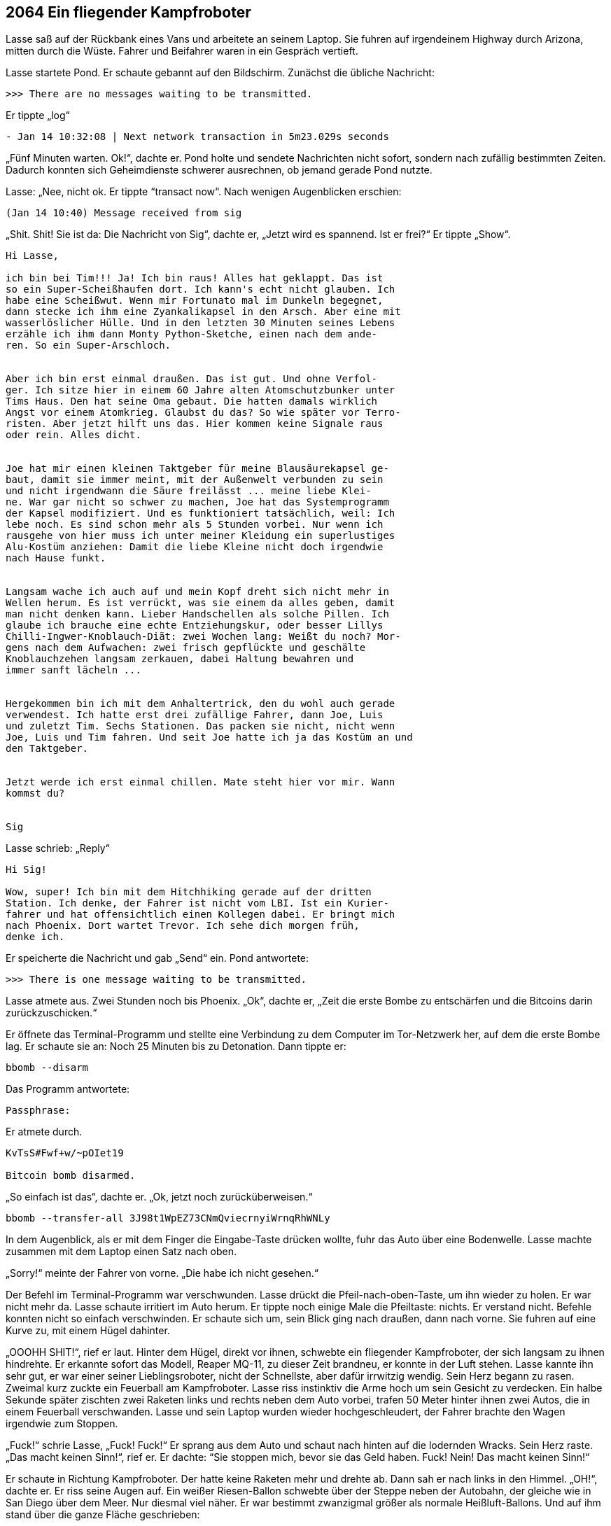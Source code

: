== [big-number]#2064# Ein fliegender Kampfroboter 

[text-caps]#Lasse saß auf# der Rückbank eines Vans und arbeitete an seinem Laptop.
Sie fuhren auf irgendeinem Highway durch Arizona, mitten durch die Wüste.
Fahrer und Beifahrer waren in ein Gespräch vertieft.

Lasse startete Pond.
Er schaute gebannt auf den Bildschirm.
Zunächst die übliche Nachricht:

****
....
>>> There are no messages waiting to be transmitted.
....
****

Er tippte „log“ 

****
....
- Jan 14 10:32:08 | Next network transaction in 5m23.029s seconds
....
****

„Fünf Minuten warten. Ok!“, dachte er.
Pond holte und sendete Nachrichten nicht sofort, sondern nach zufällig bestimmten Zeiten.
Dadurch konnten sich Geheimdienste schwerer ausrechnen, ob jemand gerade Pond nutzte.

Lasse: „Nee, nicht ok.
Er tippte “transact now“.
Nach wenigen Augenblicken erschien:

****
....
(Jan 14 10:40) Message received from sig
....
****

„Shit. Shit!
Sie ist da: Die Nachricht von Sig“, dachte er, „Jetzt wird es spannend.
Ist er frei?“
Er tippte „Show“.

****
....
Hi Lasse,

ich bin bei Tim!!! Ja! Ich bin raus! Alles hat geklappt. Das ist
so ein Super-Scheißhaufen dort. Ich kann's echt nicht glauben. Ich
habe eine Scheißwut. Wenn mir Fortunato mal im Dunkeln begegnet,
dann stecke ich ihm eine Zyankalikapsel in den Arsch. Aber eine mit
wasserlöslicher Hülle. Und in den letzten 30 Minuten seines Lebens
erzähle ich ihm dann Monty Python-Sketche, einen nach dem ande-
ren. So ein Super-Arschloch.


Aber ich bin erst einmal draußen. Das ist gut. Und ohne Verfol-
ger. Ich sitze hier in einem 60 Jahre alten Atomschutzbunker unter
Tims Haus. Den hat seine Oma gebaut. Die hatten damals wirklich
Angst vor einem Atomkrieg. Glaubst du das? So wie später vor Terro-
risten. Aber jetzt hilft uns das. Hier kommen keine Signale raus
oder rein. Alles dicht.


Joe hat mir einen kleinen Taktgeber für meine Blausäurekapsel ge-
baut, damit sie immer meint, mit der Außenwelt verbunden zu sein
und nicht irgendwann die Säure freilässt ... meine liebe Klei-
ne. War gar nicht so schwer zu machen, Joe hat das Systemprogramm
der Kapsel modifiziert. Und es funktioniert tatsächlich, weil: Ich
lebe noch. Es sind schon mehr als 5 Stunden vorbei. Nur wenn ich
rausgehe von hier muss ich unter meiner Kleidung ein superlustiges
Alu-Kostüm anziehen: Damit die liebe Kleine nicht doch irgendwie
nach Hause funkt.


Langsam wache ich auch auf und mein Kopf dreht sich nicht mehr in
Wellen herum. Es ist verrückt, was sie einem da alles geben, damit
man nicht denken kann. Lieber Handschellen als solche Pillen. Ich
glaube ich brauche eine echte Entziehungskur, oder besser Lillys
Chilli-Ingwer-Knoblauch-Diät: zwei Wochen lang: Weißt du noch? Mor-
gens nach dem Aufwachen: zwei frisch gepflückte und geschälte
Knoblauchzehen langsam zerkauen, dabei Haltung bewahren und
immer sanft lächeln ...


Hergekommen bin ich mit dem Anhaltertrick, den du wohl auch gerade
verwendest. Ich hatte erst drei zufällige Fahrer, dann Joe, Luis
und zuletzt Tim. Sechs Stationen. Das packen sie nicht, nicht wenn
Joe, Luis und Tim fahren. Und seit Joe hatte ich ja das Kostüm an und
den Taktgeber.


Jetzt werde ich erst einmal chillen. Mate steht hier vor mir. Wann
kommst du?


Sig
....
****

Lasse schrieb: „Reply“

****
....
Hi Sig!

Wow, super! Ich bin mit dem Hitchhiking gerade auf der dritten
Station. Ich denke, der Fahrer ist nicht vom LBI. Ist ein Kurier-
fahrer und hat offensichtlich einen Kollegen dabei. Er bringt mich
nach Phoenix. Dort wartet Trevor. Ich sehe dich morgen früh,
denke ich.
....
****

Er speicherte die Nachricht und gab „Send“ ein.
Pond antwortete:

****
....
>>> There is one message waiting to be transmitted.
....
****

Lasse atmete aus.
Zwei Stunden noch bis Phoenix.
„Ok“, dachte er, „Zeit die erste Bombe zu entschärfen und die Bitcoins darin zurückzuschicken.“

Er öffnete das Terminal-Programm und stellte eine Verbindung zu dem Computer im Tor-Netzwerk her, auf dem die erste Bombe lag.
Er schaute sie an: Noch 25 Minuten bis zu Detonation.
Dann tippte er:

****
....
bbomb --disarm
....
****

Das Programm antwortete:

****
....
Passphrase:
....
****

Er atmete durch.

****
....
KvTsS#Fwf+w/~pOIet19

Bitcoin bomb disarmed.
....
****

„So einfach ist das“, dachte er. „Ok, jetzt noch zurücküberweisen.“

****
....
bbomb --transfer-all 3J98t1WpEZ73CNmQviecrnyiWrnqRhWNLy
....
****

In dem Augenblick, als er mit dem Finger die Eingabe-Taste drücken wollte, fuhr das Auto über eine Bodenwelle.
Lasse machte zusammen mit dem Laptop einen Satz nach oben.

„Sorry!“ meinte der Fahrer von vorne.
„Die habe ich nicht gesehen.“

Der Befehl im Terminal-Programm war verschwunden.
Lasse drückt die Pfeil-nach-oben-Taste, um ihn wieder zu holen.
Er war nicht mehr da.
Lasse schaute irritiert im Auto herum.
Er tippte noch einige Male die Pfeiltaste: nichts.
Er verstand nicht.
Befehle konnten nicht so einfach verschwinden.
Er schaute sich um, sein Blick ging nach draußen, dann nach vorne.
Sie fuhren auf eine Kurve zu, mit einem Hügel dahinter.

„OOOHH SHIT!“, rief er laut.
Hinter dem Hügel, direkt vor ihnen, schwebte ein fliegender Kampfroboter, der sich langsam zu ihnen hindrehte.
Er erkannte sofort das Modell, Reaper MQ-11, zu dieser Zeit brandneu, er konnte in der Luft stehen.
Lasse kannte ihn sehr gut, er war einer seiner Lieblingsroboter, nicht der Schnellste, aber dafür irrwitzig wendig.
Sein Herz begann zu rasen.
Zweimal kurz zuckte ein Feuerball am Kampfroboter.
Lasse riss instinktiv die Arme hoch um sein Gesicht zu verdecken.
Ein halbe Sekunde später zischten zwei Raketen links und rechts neben dem Auto vorbei, trafen 50 Meter hinter ihnen zwei Autos, die in einem Feuerball verschwanden.
Lasse und sein Laptop wurden wieder hochgeschleudert, der Fahrer brachte den Wagen irgendwie zum Stoppen.

„Fuck!“ schrie Lasse, „Fuck! Fuck!“ Er sprang aus dem Auto und schaut nach hinten auf die lodernden Wracks.
Sein Herz raste.
„Das macht keinen Sinn!“, rief er.
Er dachte: “Sie stoppen mich, bevor sie das Geld haben. Fuck! Nein!
Das macht keinen Sinn!“

Er schaute in Richtung Kampfroboter.
Der hatte keine Raketen mehr und drehte ab.
Dann sah er nach links in den Himmel.
„OH!“, dachte er.
Er riss seine Augen auf.
Ein weißer Riesen-Ballon schwebte über der Steppe neben der Autobahn, der gleiche wie in San Diego über dem Meer.
Nur diesmal viel näher.
Er war bestimmt zwanzigmal größer als normale Heißluft-Ballons.
Und auf ihm stand über die ganze Fläche geschrieben:

****
....
AK768-X5P

sZEf\~ofUA+
....
****

Lasse starrte ihn an und nickte langsam.
Er kannte den Ballon gut.
Er kam von TRON.
Aber was machte er hier? Jetzt?
Es war ein Hinweis für ihn.
Die Bodenwelle hatte ihn am Abschicken der Bitcoins gehindert.
Der Kampfroboter war eine Einschüchterung vom LBI, sie waren wohl nervös geworden.
Es war ein kleiner Gruß: „Wir sind bei dir und zu allem bereit.“

„Scheiße!“, dachte er, "dafür bringen sie Menschen um ...“
Er fasste sich an den Bauch.
„Aber was will mir TRON sagen?
sZEf\~ofUA+ ist ein Passwort, klar.
Aber AK768-X5P? Was war das? Ich kenne das irgendwo her.“
Er dachte nach.
Er lief auf der Autobahn einige Male im Kreis herum.
„Ja! Klar! Das ist ein Satellit.“

Er sprang ins Auto und tippe etwas auf seinem Laptop.

Lasse zu sich selbst: „Das muss der Satellit sein, über den das LBI die Kampfroboter steuert.“
Er dachte: „Wir haben ihn gefunden. Endlich!
Und gleich einen Zugang dazu.
Sigur muss das wissen.
Jetzt sofort.
Dann können wir sie jagen.
Das wird ein Ding.
Ja, sie haben sich gezeigt.
Jetzt finden wir ihre Kampfroboter.
Das wird ein Spaß.“

Er lächelte und tippte.

****
....
Hi Sig,

Vom AK768-X5P aus werden die LBI-Kampfroboter gesteuert. Einer
war eben bei 34.513079 / -113.4173765, ein neuer Reaper
MQ-11. Kannst du ihn finden? Ich komme dazu, wenn ich in
Phoenix das Auto gewechselt habe. Das Passwort ist sZEf\~ofUA+

Lasse.
....
****

Er wartete bis Pond die Nachricht verschickt hatte und klappte seinen Laptop zu.


